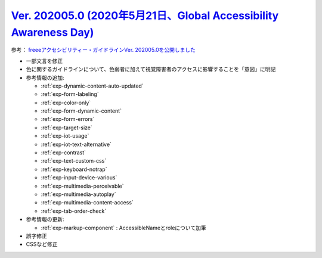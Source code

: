 .. _ver-202005-0:

**********************************************************************************************************************************
`Ver. 202005.0 (2020年5月21日、Global Accessibility Awareness Day) <https://github.com/freee/a11y-guidelines/releases/202005.0>`__
**********************************************************************************************************************************

参考： `freeeアクセシビリティー・ガイドラインVer. 202005.0を公開しました <https://developers.freee.co.jp/entry/a11y-guidelines-202005.0>`__

*  一部文言を修正
*  色に関するガイドラインについて、色弱者に加えて視覚障害者のアクセスに影響することを「意図」に明記
*  参考情報の追加:

   -  :ref:`exp-dynamic-content-auto-updated`
   -  :ref:`exp-form-labeling`
   -  :ref:`exp-color-only`
   -  :ref:`exp-form-dynamic-content`
   -  :ref:`exp-form-errors`
   -  :ref:`exp-target-size`
   -  :ref:`exp-iot-usage`
   -  :ref:`exp-iot-text-alternative`
   -  :ref:`exp-contrast`
   -  :ref:`exp-text-custom-css`
   -  :ref:`exp-keyboard-notrap`
   -  :ref:`exp-input-device-various`
   -  :ref:`exp-multimedia-perceivable`
   -  :ref:`exp-multimedia-autoplay`
   -  :ref:`exp-multimedia-content-access`
   -  :ref:`exp-tab-order-check`

*  参考情報の更新:

   -  :ref:`exp-markup-component` : AccessibleNameとroleについて加筆

*  誤字修正
*  CSSなど修正

